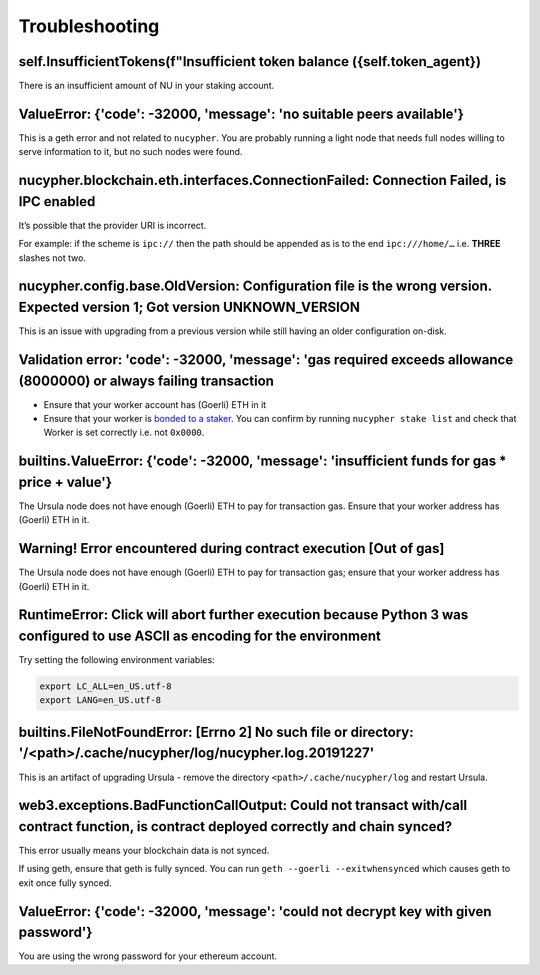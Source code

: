 ===============
Troubleshooting
===============


self.InsufficientTokens(f"Insufficient token balance ({self.token_agent})
-------------------------------------------------------------------------

There is an insufficient amount of NU in your staking account.


ValueError: {'code': -32000, 'message': 'no suitable peers available'}
----------------------------------------------------------------------

This is a geth error and not related to ``nucypher``. You are probably running a light node that needs
full nodes willing to serve information to it, but no such nodes were found.


nucypher.blockchain.eth.interfaces.ConnectionFailed: Connection Failed, is IPC enabled
--------------------------------------------------------------------------------------

It’s possible that the provider URI is incorrect.

For example: if the scheme is ``ipc://`` then the path should be appended as is to the end ``ipc:///home/…``
i.e. **THREE** slashes not two.


nucypher.config.base.OldVersion: Configuration file is the wrong version. Expected version 1; Got version UNKNOWN_VERSION
-------------------------------------------------------------------------------------------------------------------------

This is an issue with upgrading from a previous version while still having an older configuration on-disk.


Validation error: 'code': -32000, 'message': 'gas required exceeds allowance (8000000) or always failing transaction
--------------------------------------------------------------------------------------------------------------------

- Ensure that your worker account has (Goerli) ETH in it
- Ensure that your worker is `bonded to a staker <https://docs.nucypher.com/en/latest/guides/staking_guide.html#bond-an-ursula-to-a-staker>`_.
  You can confirm by running ``nucypher stake list`` and check that Worker is set correctly i.e. not ``0x0000``.


builtins.ValueError: {'code': -32000, 'message': 'insufficient funds for gas * price + value'}
----------------------------------------------------------------------------------------------

The Ursula node does not have enough (Goerli) ETH to pay for transaction gas. Ensure that your worker address has
(Goerli) ETH in it.


Warning! Error encountered during contract execution [Out of gas]
-----------------------------------------------------------------

The Ursula node does not have enough (Goerli) ETH to pay for transaction gas; ensure that your worker address has (Goerli) ETH in it.


RuntimeError: Click will abort further execution because Python 3 was configured to use ASCII as encoding for the environment
-----------------------------------------------------------------------------------------------------------------------------

Try setting the following environment variables:

.. code::

    export LC_ALL=en_US.utf-8
    export LANG=en_US.utf-8


builtins.FileNotFoundError: [Errno 2] No such file or directory: '/<path>/.cache/nucypher/log/nucypher.log.20191227'
--------------------------------------------------------------------------------------------------------------------

This is an artifact of upgrading Ursula - remove the directory ``<path>/.cache/nucypher/log`` and restart Ursula.


web3.exceptions.BadFunctionCallOutput: Could not transact with/call contract function, is contract deployed correctly and chain synced?
---------------------------------------------------------------------------------------------------------------------------------------

This error usually means your blockchain data is not synced.

If using geth, ensure that geth is fully synced. You can run ``geth --goerli --exitwhensynced`` which causes geth
to exit once fully synced.


ValueError: {'code': -32000, 'message': 'could not decrypt key with given password'}
------------------------------------------------------------------------------------

You are using the wrong password for your ethereum account.
